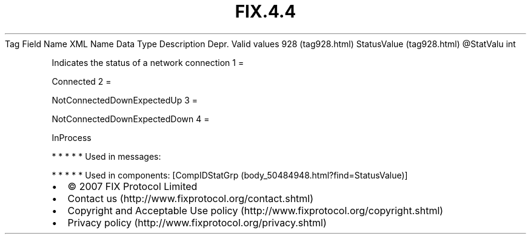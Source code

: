.TH FIX.4.4 "" "" "Tag #928"
Tag
Field Name
XML Name
Data Type
Description
Depr.
Valid values
928 (tag928.html)
StatusValue (tag928.html)
\@StatValu
int
.PP
Indicates the status of a network connection
1
=
.PP
Connected
2
=
.PP
NotConnectedDownExpectedUp
3
=
.PP
NotConnectedDownExpectedDown
4
=
.PP
InProcess
.PP
   *   *   *   *   *
Used in messages:
.PP
   *   *   *   *   *
Used in components:
[CompIDStatGrp (body_50484948.html?find=StatusValue)]

.PD 0
.P
.PD

.PP
.PP
.IP \[bu] 2
© 2007 FIX Protocol Limited
.IP \[bu] 2
Contact us (http://www.fixprotocol.org/contact.shtml)
.IP \[bu] 2
Copyright and Acceptable Use policy (http://www.fixprotocol.org/copyright.shtml)
.IP \[bu] 2
Privacy policy (http://www.fixprotocol.org/privacy.shtml)
